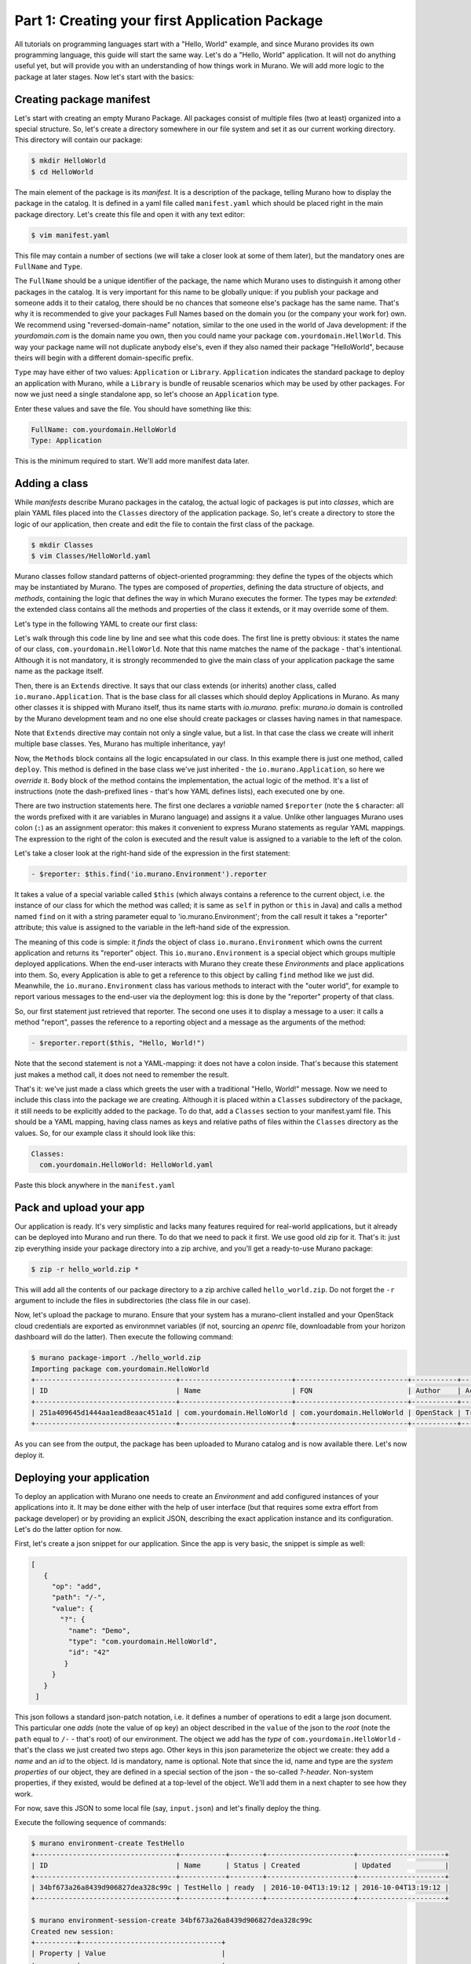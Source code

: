 
Part 1: Creating your first Application Package
-----------------------------------------------

All tutorials on programming languages start with a "Hello, World" example,
and since Murano provides its own programming language, this guide will start
the same way. Let's do a "Hello, World" application. It will not do anything
useful yet, but will provide you with an understanding of how things work
in Murano. We will add more logic to the package at later stages. Now let's
start with the basics:


Creating package manifest
~~~~~~~~~~~~~~~~~~~~~~~~~

Let's start with creating an empty Murano Package. All packages consist of
multiple files (two at least) organized into a special structure. So, let's
create a directory somewhere in our file system and set it as our current
working directory. This directory will contain our package:

.. code-block:: shell

   $ mkdir HelloWorld
   $ cd HelloWorld


The main element of the package is its `manifest`. It is a description of the
package, telling Murano how to display the package in the catalog. It is
defined in a yaml file called ``manifest.yaml`` which should be placed right in
the main package directory. Let's create this file and open it with any text
editor:

.. code-block:: shell

   $ vim manifest.yaml


This file may contain a number of sections (we will take a closer look at some
of them later), but the mandatory ones are ``FullName`` and ``Type``.

The ``FullName`` should be a unique identifier of the package, the name which
Murano uses to distinguish it among other packages in the catalog. It is very
important for this name to be globally unique: if you publish your package and
someone adds it to their catalog, there should be no chances that someone
else's package has the same name. That's why it is recommended to give your
packages Full Names based on the domain you (or the company your work for) own.
We recommend using "reversed-domain-name" notation, similar to the one used in
the world of Java development: if the `yourdomain.com` is the domain name you
own, then you could name your package ``com.yourdomain.HellWorld``. This way
your package name will not duplicate anybody else's, even if they also named
their package "HelloWorld", because theirs will begin with a different
domain-specific prefix.

``Type`` may have either of two values: ``Application`` or ``Library``.
``Application`` indicates the standard package to deploy an application with
Murano, while a ``Library`` is  bundle of reusable scenarios which may be used
by other packages. For now we just need a single standalone app, so let's
choose an ``Application`` type.

Enter these values and save the file. You should have something like this:


.. code-block:: yaml

   FullName: com.yourdomain.HelloWorld
   Type: Application


This is the minimum required to start. We'll add more manifest data later.

Adding a class
~~~~~~~~~~~~~~

While `manifests` describe Murano packages in the catalog, the actual logic of
packages is put into `classes`, which are plain YAML files placed into the
``Classes`` directory of the application package. So, let's create a directory
to store the logic of our application, then create and edit the file to contain
the first class of the package.

.. code-block:: shell

   $ mkdir Classes
   $ vim Classes/HelloWorld.yaml


Murano classes follow standard patterns of object-oriented programming: they
define the types of the objects which may be instantiated by Murano. The types
are composed of `properties`, defining the data structure of objects, and
`methods`, containing the logic that defines the way in which Murano executes
the former. The types may be `extended`: the extended class contains all the
methods and properties of the class it extends, or it may override some of
them.

Let's type in the following YAML to create our first class:

.. code-block:: yaml
   :linenos:

   Name: com.yourdomain.HelloWorld

   Extends: io.murano.Application

   Methods:
     deploy:
       Body:
         - $reporter: $this.find('io.murano.Environment').reporter
         - $reporter.report($this, "Hello, World!")


Let's walk through this code line by line and see what this code does.
The first line is pretty obvious: it states the name of our class,
``com.yourdomain.HelloWorld``. Note that this name matches the name of the
package - that's intentional. Although it is not mandatory, it is strongly
recommended to give the main class of your application package the same name as
the package itself.

Then, there is an ``Extends`` directive. It says that our class extends (or
inherits) another class, called ``io.murano.Application``. That is the base
class for all classes which should deploy Applications in Murano. As many other
classes it is shipped with Murano itself, thus its name starts with
`io.murano.` prefix: `murano.io` domain is controlled by the Murano development
team and no one else should create packages or classes having names in that
namespace.

Note that ``Extends`` directive may contain not only a single value, but a
list. In that case the class we create will inherit multiple base classes.
Yes, Murano has multiple inheritance, yay!

Now, the ``Methods`` block contains all the logic encapsulated in our class. In
this example there is just one method, called ``deploy``. This method is
defined in the base class we've just inherited - the ``io.murano.Application``,
so here we `override` it. ``Body`` block of the method contains the
implementation, the actual logic of the method. It's a list of instructions
(note the dash-prefixed lines - that's how YAML defines lists), each executed
one by one.

There are two instruction statements here. The first one declares a `variable`
named ``$reporter`` (note the ``$`` character: all the words prefixed with it
are variables in Murano language) and assigns it a value. Unlike other
languages Murano uses colon (``:``) as an assignment operator: this makes it
convenient to express Murano statements as regular YAML mappings.
The expression to the right of the colon is executed and the result value is
assigned to a variable to the left of the colon.

Let's take a closer look at the right-hand side of the expression in the first
statement:

.. code-block:: yaml

   - $reporter: $this.find('io.murano.Environment').reporter


It takes a value of a special variable called ``$this`` (which always contains
a reference to the current object, i.e. the instance of our class for which the
method was called; it is same as ``self`` in python or ``this`` in Java) and
calls a method named ``find`` on it with a string parameter equal
to 'io.murano.Environment'; from the call result it takes a "reporter"
attribute; this value is assigned to the variable in the left-hand side of the
expression.

The meaning of this code is simple: it `finds` the object of class
``io.murano.Environment`` which owns the current application and returns its
"reporter" object. This ``io.murano.Environment`` is a special object which
groups multiple deployed applications. When the end-user interacts with Murano
they create these `Environments` and place applications into them. So, every
Application is able to get a reference to this object by calling ``find``
method like we just did. Meanwhile, the ``io.murano.Environment`` class has
various methods to interact with the "outer world", for example to report
various messages to the end-user via the deployment log: this is done by the
"reporter" property of that class.

So, our first statement just retrieved that reporter. The second one uses it to
display a message to a user: it calls a method "report", passes the reference
to a reporting object and a message as the arguments of the method:

.. code-block:: yaml

   - $reporter.report($this, "Hello, World!")

Note that the second statement is not a YAML-mapping: it does not have a colon
inside. That's because this statement just makes a method call, it does not
need to remember the result.

That's it: we've just made a class which greets the user with a traditional
"Hello, World!" message. Now we need to include this class into the package we
are creating. Although it is placed within a ``Classes`` subdirectory of the
package, it still needs to be explicitly added to the package. To do that, add
a ``Classes`` section to your manifest.yaml file. This should be a YAML
mapping, having class names as keys and relative paths of files within the
``Classes`` directory as the values. So, for our example class it should look
like this:

.. code-block:: yaml

   Classes:
     com.yourdomain.HelloWorld: HelloWorld.yaml

Paste this block anywhere in the ``manifest.yaml``

Pack and upload your app
~~~~~~~~~~~~~~~~~~~~~~~~

Our application is ready. It's very simplistic and lacks many features required
for real-world applications, but it already can be deployed into Murano and run
there.
To do that we need to pack it first. We use good old zip for it.
That's it: just zip everything inside your package directory into a zip
archive, and you'll get a ready-to-use Murano package:

.. code-block:: shell

   $ zip -r hello_world.zip *

This will add all the contents of our package directory to a zip archive called
``hello_world.zip``. Do not forget the ``-r`` argument to include the files in
subdirectories (the class file in our case).

Now, let's upload the package to murano. Ensure that your system has a
murano-client installed and your OpenStack cloud credentials are exported as
environmnet variables (if not, sourcing an `openrc` file, downloadable from
your horizon dashboard will do the latter). Then execute the following command:

.. code-block:: shell

   $ murano package-import ./hello_world.zip
   Importing package com.yourdomain.HelloWorld
   +----------------------------------+---------------------------+---------------------------+-----------+--------+-----------+-------------+---------+
   | ID                               | Name                      | FQN                       | Author    | Active | Is Public | Type        | Version |
   +----------------------------------+---------------------------+---------------------------+-----------+--------+-----------+-------------+---------+
   | 251a409645d1444aa1ead8eaac451a1d | com.yourdomain.HelloWorld | com.yourdomain.HelloWorld | OpenStack | True   |           | Application |         |
   +----------------------------------+---------------------------+---------------------------+-----------+--------+-----------+-------------+---------+

As you can see from the output, the package has been uploaded to Murano catalog
and is now available there. Let's now deploy it.

Deploying your application
~~~~~~~~~~~~~~~~~~~~~~~~~~

To deploy an application with Murano one needs to create an `Environment` and
add configured instances of your applications into it. It may be done either
with the help of user interface (but that requires some extra effort from
package developer) or by providing an explicit JSON, describing the exact
application instance and its configuration. Let's do the latter option for now.

First, let's create a json snippet for our application. Since the app is very
basic, the snippet is simple as well:

.. code-block:: json

 [
    {
      "op": "add",
      "path": "/-",
      "value": {
        "?": {
          "name": "Demo",
          "type": "com.yourdomain.HelloWorld",
          "id": "42"
         }
      }
    }
  ]

This json follows a standard json-patch notation, i.e. it defines a number of
operations to edit a large json document. This particular one `adds` (note the
value of ``op`` key) an object described in the ``value`` of the json to the
`root` (note the ``path`` equal to ``/-`` - that's root) of our environment.
The object we add has the `type` of ``com.yourdomain.HelloWorld`` - that's the
class we just created two steps ago. Other keys in this json parameterize the
object we create: they add a `name` and an `id` to the object. Id is mandatory,
name is optional. Note that since the id, name and type are the `system
properties` of our object, they are defined in a special section of the json -
the so-called `?-header`. Non-system properties, if they existed, would be
defined at a top-level of the object. We'll add them in a next chapter to see
how they work.

For now, save this JSON to some local file (say, ``input.json``) and let's
finally deploy the thing.

Execute the following sequence of commands:

.. code-block:: shell

   $ murano environment-create TestHello
   +----------------------------------+-----------+--------+---------------------+---------------------+
   | ID                               | Name      | Status | Created             | Updated             |
   +----------------------------------+-----------+--------+---------------------+---------------------+
   | 34bf673a26a8439d906827dea328c99c | TestHello | ready  | 2016-10-04T13:19:12 | 2016-10-04T13:19:12 |
   +----------------------------------+-----------+--------+---------------------+---------------------+

   $ murano environment-session-create 34bf673a26a8439d906827dea328c99c
   Created new session:
   +----------+----------------------------------+
   | Property | Value                            |
   +----------+----------------------------------+
   | id       | 6d4a8fa2a5f4484fbc07740ef3ab60dd |
   +----------+----------------------------------+

   $ murano environment-apps-edit --session-id 6d4a8fa2a5f4484fbc07740ef3ab60dd 34bf673a26a8439d906827dea328c99c ./input.json

This first command creates a murano environment named ``TestHello``. Note the
`id` of the created environment - we use it to reference it in subsequent
operations.

The second command creates a "configuration session" for this environment.
Configuration sessions allow one to edit environments in transactional isolated
manner. Note the `id` of the created sessions: all subsequent calls to modify
or deploy the environment use both ids of environment and session.

The third command applies the json-patch we've created before to our
environment within the configuration session we created.

Now, let's deploy the changes we made:

.. code-block:: shell

   $ murano environment-deploy --session-id 6d4a8fa2a5f4484fbc07740ef3ab60dd 34bf673a26a8439d906827dea328c99c
   +------------------+---------------------------------------------+
   | Property         | Value                                       |
   +------------------+---------------------------------------------+
   | acquired_by      | 7b0fe7c67ede443da9840adb2d518d5c            |
   | created          | 2016-10-04T13:39:34                         |
   | description_text |                                             |
   | id               | 34bf673a26a8439d906827dea328c99c            |
   | name             | TestHello                                   |
   | services         | [                                           |
   |                  |   {                                         |
   |                  |     "?": {                                  |
   |                  |       "name": "Demo",                       |
   |                  |       "status": "deploying",                |
   |                  |       "type": "com.yourdomain.HelloWorld",  |
   |                  |       "id": "42"                            |
   |                  |     }                                       |
   |                  |   }                                         |
   |                  | ]                                           |
   | status           | deploying                                   |
   | tenant_id        | 60b7b5f7d4e64ff0b1c5f047d694d7ca            |
   | updated          | 2016-10-04T13:39:34                         |
   | version          | 0                                           |
   +------------------+---------------------------------------------+

This will deploy the environment. You may check for its status by executing
the following command:

.. code-block:: shell

   $ murano environment-show 34bf673a26a8439d906827dea328c99c
   +------------------+-----------------------------------------------------------------------------+
   | Property         | Value                                                                       |
   +------------------+-----------------------------------------------------------------------------+
   | acquired_by      | None                                                                        |
   | created          | 2016-10-04T13:39:34                                                         |
   | description_text |                                                                             |
   | id               | 34bf673a26a8439d906827dea328c99c                                            |
   | name             | TestHello                                                                   |
   | services         | [                                                                           |
   |                  |   {                                                                         |
   |                  |     "?": {                                                                  |
   |                  |       "status": "ready",                                                    |
   |                  |       "name": "Demo",                                                       |
   |                  |       "type": "com.yourdomain.HelloWorld/0.0.0@com.yourdomain.HelloWorld",  |
   |                  |       "_actions": {},                                                       |
   |                  |       "id": "42",                                                           |
   |                  |       "metadata": null                                                      |
   |                  |     }                                                                       |
   |                  |   }                                                                         |
   |                  | ]                                                                           |
   | status           | ready                                                                       |
   | tenant_id        | 60b7b5f7d4e64ff0b1c5f047d694d7ca                                            |
   | updated          | 2016-10-04T13:40:29                                                         |
   | version          | 1                                                                           |
   +------------------+-----------------------------------------------------------------------------+

As you can see, the status of the Environment has changed to ``ready``: it
means that the application has been deployed. Open Murano Dashboard, navigate
to Environment list and browse the contents of the ``TestHello`` environment
there.
You'll see that the 'Last Operation' column near the "Demo" component says
"Hello, World!" - that's the reporting made by our application:

.. image:: hello-world-screen-1.png

This concludes the first part of our course. We've created a Murano Application
Package, added a manifest describing its contents, written a class which
reports a "Hello, World" message, packed all of these into a package archive
and uploaded it to Murano Catalog and finally deployed an Environment with this
application added.

In the next part we will learn how to improve this application in various
aspects, both from users' and developers' perspectives.
